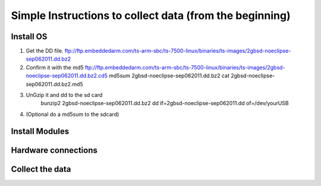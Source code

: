 Simple Instructions to collect data (from the beginning)
========================================================

Install OS
----------

1. Get the DD file.
   ftp://ftp.embeddedarm.com/ts-arm-sbc/ts-7500-linux/binaries/ts-images/2gbsd-noeclipse-sep062011.dd.bz2

2. Confirm it with the md5
   ftp://ftp.embeddedarm.com/ts-arm-sbc/ts-7500-linux/binaries/ts-images/2gbsd-noeclipse-sep062011.dd.bz2.cd5
   md5sum 2gbsd-noeclipse-sep062011.dd.bz2
   cat 2gbsd-noeclipse-sep062011.dd.bz2.md5

3. UnGzip it and dd to the sd card
    bunzip2 2gbsd-noeclipse-sep062011.dd.bz2
    dd if=2gbsd-noeclipse-sep062011.dd of=/dev/yourUSB

4. (Optional do a md5sum to the sdcard)


Install Modules
---------------


Hardware connections
--------------------


Collect the data
----------------
